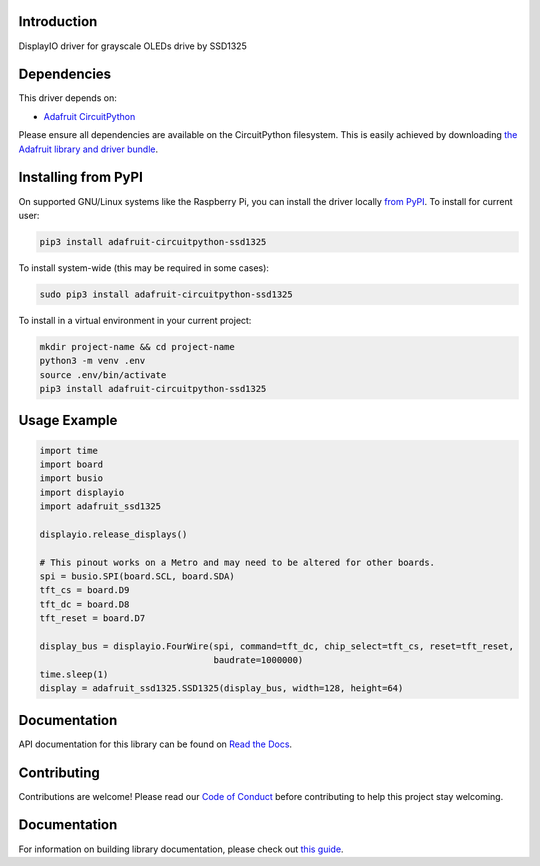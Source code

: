 Introduction
============

.. image:: https://readthedocs.org/projects/adafruit-circuitpython-ssd1325/badge/?version=latest
    :target: https://docs.circuitpython.org/projects/ssd1325/en/latest/
    :alt: Documentation Status

.. image:: https://img.shields.io/discord/327254708534116352.svg
    :target: https://adafru.it/discord
    :alt: Discord

.. image:: https://github.com/adafruit/Adafruit_CircuitPython_SSD1325/workflows/Build%20CI/badge.svg
    :target: https://github.com/adafruit/Adafruit_CircuitPython_SSD1325/actions
    :alt: Build Status

DisplayIO driver for grayscale OLEDs drive by SSD1325

Dependencies
=============
This driver depends on:

* `Adafruit CircuitPython <https://github.com/adafruit/circuitpython>`_

Please ensure all dependencies are available on the CircuitPython filesystem.
This is easily achieved by downloading
`the Adafruit library and driver bundle <https://github.com/adafruit/Adafruit_CircuitPython_Bundle>`_.

Installing from PyPI
=====================

On supported GNU/Linux systems like the Raspberry Pi, you can install the driver locally `from
PyPI <https://pypi.org/project/adafruit-circuitpython-ssd1325/>`_. To install for current user:

.. code-block:: shell

    pip3 install adafruit-circuitpython-ssd1325

To install system-wide (this may be required in some cases):

.. code-block:: shell

    sudo pip3 install adafruit-circuitpython-ssd1325

To install in a virtual environment in your current project:

.. code-block:: shell

    mkdir project-name && cd project-name
    python3 -m venv .env
    source .env/bin/activate
    pip3 install adafruit-circuitpython-ssd1325

Usage Example
=============

.. code-block:: python

    import time
    import board
    import busio
    import displayio
    import adafruit_ssd1325

    displayio.release_displays()

    # This pinout works on a Metro and may need to be altered for other boards.
    spi = busio.SPI(board.SCL, board.SDA)
    tft_cs = board.D9
    tft_dc = board.D8
    tft_reset = board.D7

    display_bus = displayio.FourWire(spi, command=tft_dc, chip_select=tft_cs, reset=tft_reset,
                                     baudrate=1000000)
    time.sleep(1)
    display = adafruit_ssd1325.SSD1325(display_bus, width=128, height=64)

Documentation
=============

API documentation for this library can be found on `Read the Docs <https://docs.circuitpython.org/projects/ssd1325/en/latest/>`_.

Contributing
============

Contributions are welcome! Please read our `Code of Conduct
<https://github.com/adafruit/Adafruit_CircuitPython_SSD1325/blob/main/CODE_OF_CONDUCT.md>`_
before contributing to help this project stay welcoming.

Documentation
=============

For information on building library documentation, please check out `this guide
<https://learn.adafruit.com/creating-and-sharing-a-circuitpython-library/sharing-our-docs-on-readthedocs#sphinx-5-1>`_.
